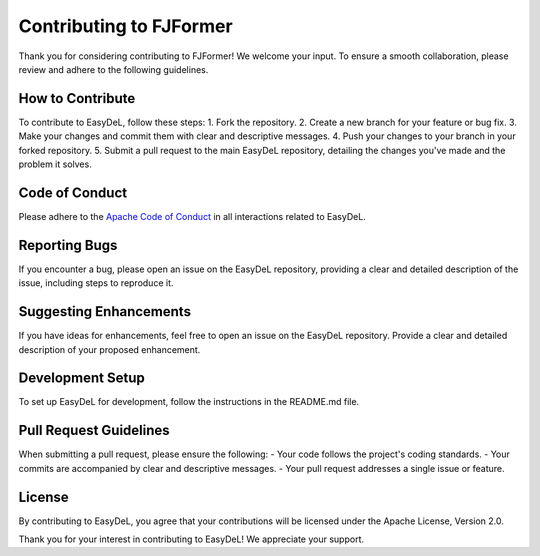 Contributing to FJFormer
==========
Thank you for considering contributing to FJFormer! We welcome your input. To ensure a smooth collaboration, please review and adhere to the following guidelines.


How to Contribute
------
To contribute to EasyDeL, follow these steps:
1. Fork the repository.
2. Create a new branch for your feature or bug fix.
3. Make your changes and commit them with clear and descriptive messages.
4. Push your changes to your branch in your forked repository.
5. Submit a pull request to the main EasyDeL repository, detailing the changes you've made and the problem it solves.


Code of Conduct
------
Please adhere to the `Apache Code of Conduct <https://www.apache.org/foundation/policies/conduct.html>`_ in all interactions related to EasyDeL.

Reporting Bugs
------
If you encounter a bug, please open an issue on the EasyDeL repository, providing a clear and detailed description of the issue, including steps to reproduce it.

Suggesting Enhancements
------
If you have ideas for enhancements, feel free to open an issue on the EasyDeL repository. Provide a clear and detailed description of your proposed enhancement.

Development Setup
------
To set up EasyDeL for development, follow the instructions in the README.md file.

Pull Request Guidelines
------
When submitting a pull request, please ensure the following:
- Your code follows the project's coding standards.
- Your commits are accompanied by clear and descriptive messages.
- Your pull request addresses a single issue or feature.

License
------
By contributing to EasyDeL, you agree that your contributions will be licensed under the Apache License, Version 2.0.

Thank you for your interest in contributing to EasyDeL! We appreciate your support.
